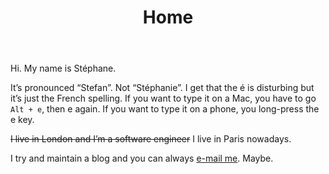 #+TITLE: Home

Hi. My name is Stéphane.

It’s pronounced “Stefan”. Not “Stéphanie”. I get that the é is
disturbing but it’s just the French spelling. If you want to type it
on a Mac, you have to go ~Alt + e~, then e again. If you want to type it
on a phone, you long-press the e key.

+I live in London and I’m a software engineer+ I live in Paris nowadays.

I try and maintain a blog and you can always [[mailto:stephane.maniaci@gmail.com][e-mail me]]. Maybe.
